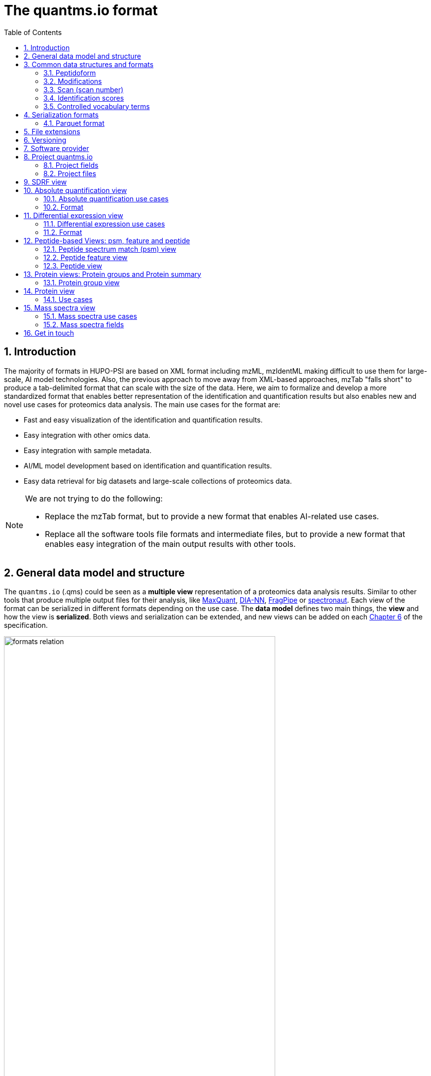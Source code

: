 = The quantms.io format
:sectnums:
:toc: left
:doctype: book
//only works on some backends, not HTML
:showcomments:
//use style like Section 1 when referencing within the document.
:xrefstyle: short
:figure-caption: Figure
:pdf-page-size: A4

//GitHub specific settings
ifdef::env-github[]
:tip-caption: :bulb:
:note-caption: :information_source:
:important-caption: :heavy_exclamation_mark:
:caution-caption: :fire:
:warning-caption: :warning:
endif::[]

[[introduction]]
== Introduction

The majority of formats in HUPO-PSI are based on XML format including mzML, mzIdentML making difficult to use them for large-scale, AI model technologies. Also, the previous approach to move away from XML-based approaches, mzTab "falls short" to produce a tab-delimited format that can scale with the size of the data. Here, we aim to formalize and develop a more standardized format that enables better representation of the identification and quantification results but also enables new and novel use cases for proteomics data analysis. The main use cases for the format are:

- Fast and easy visualization of the identification and quantification results.
- Easy integration with other omics data.
- Easy integration with sample metadata.
- AI/ML model development based on identification and quantification results.
- Easy data retrieval for big datasets and large-scale collections of proteomics data.

[NOTE]
====
We are not trying to do the following:

- Replace the mzTab format, but to provide a new format that enables AI-related use cases.
- Replace all the software tools file formats and intermediate files, but to provide a new format that enables easy integration of the main output results with other tools.
====

[[general-data-model]]
== General data model and structure

The `quantms.io` (.qms) could be seen as a **multiple view** representation of a proteomics data analysis results. Similar to other tools that produce multiple output files for their analysis, like https://www.maxquant.org/[MaxQuant], https://github.com/vdemichev/DiaNN[DIA-NN], https://fragpipe.nesvilab.org/[FragPipe] or https://biognosys.com/software/spectronaut/[spectronaut]. Each view of the format can be serialized in different formats depending on the use case. The **data model** defines two main things, the **view** and how the view is **serialized**. Both views and serialization can be extended, and new views can be added on each <<version>> of the specification.

image::images/formats-relation.svg[width=80%]

- The **data model view** defines the structure, the fields and properties that will be included in a view for each peptide, psms, feature or protein.
- The **data serialization** defines the format in which the view will be serialized and what features of serialization will be supported, for example, compression, indexing, or slicing.

[.center, cols="1,1,1,1", width=75%]
|===
| *view*       | *file class*      | *serialization format* | *definition*
| mz           | mz_file           | _parquet_              | <<mz>>
| psm          | psm_file          | _parquet_              | <<psm>>
| feature      | feature_file      | _parquet_              | <<feature>>
| pg           | pg_file           | _parquet_              | <<pg>>
| peptide      | peptide_file      | _parquet_              | <<peptide>>
| protein      | protein_file      | _parquet_              | <<protein>>
| absolute     | absolute_file     | _tsv_                  | <<absolute>>
| differential | differential_file | _tsv_                  | <<differential>>
| sdrf         | sdrf_file         | _tsv_                  | <<sdrf>>
| project      | -                 | _json_                 | <<project>>
|===

NOTE: Some of these data models fit better for some analytical methods than others, for example, the **psm view** <<psm>> is more suitable for data-dependent acquisition (DDA) methods, and may not be present in data-independent acquisition (DIA) methods; while the **feature view** <<feature>> could be generated in both DDA and DIA methods. Different expression view <<differential>> are only present in those experiments while absolute-expression (based on IBAQ values) is only available on datasets where comparisons are not performed between conditions.

[[file-structure]]

The `.qms` contains all the files of a quantms.io experiment. It will contain metadata files and different views of the experiments; <<general-data-model>>.

[[common-data-structures]]
== Common data structures and formats

We have some concepts that are common for some outputs and would be good to define and explain them here:

[[peptidoform]]
=== Peptidoform

A peptidoform is a peptide sequence with modifications. For example, the peptide sequence `PEPTIDM` with a modification of `Oxidation` would be `PEPTIDM[Oxidation]`. The peptidoform show be written using the https://github.com/HUPO-PSI/ProForma[Proforma specification]. This concept is used in the following outputs:

  - <<psm>>
  - <<feature>>
  - <<peptide>>

[[modifications]]
=== Modifications

A modification is a chemical change in the peptide sequence. Modifications can be annotated in multiple ways in `quantms.io` format:

- As part of the Proforma notation inside the peptide or as a separate by `[Oxidation]` with  modification name or accession: For example, `Oxidation` or `UNIMOD:35`. It Is RECOMMENDED to report modifications using UNIMOD. If a modification is not defined in UNIMOD, a CHEMMOD definition must be used like `CHEMMOD:-18.0913`, where the number is the mass shift in Daltons.
- As a list of modification names for each peptidoform for easy integration and filtering of the given peptide evidence. For example, `Oxidation;Phosphorylation`.
- Full modification annotation with the given position, modification name, and quality score. In this case, modifications will be encoded as:
  ** Accession or name: The modification accession or name. For example, `CHEMMOD:-18.0913`, `UNIMOD:35` or `Oxidation`.
  ** Position: The position of the modification in the peptide sequence. Terminal modifications in proteins and peptides MUST be reported with the position set to 0 (N-terminal) or the amino acid length +1 (C-terminal) respectively. For example, `1` or `1,2,3`.
  ** Localization Probability: The probability of the modification being in the reported position.

Those three properties can be combined, for example, in a string like one string as:

`{position}({Probabilistic Score:0.9})|{position2}|..-{modification accession or name}`

`1(Probabilistic Score:0.8)|2(Probabilistic Score:0.9)|3-UNIMOD:35`

When represented in parquet files <<psm>>, <<feature>>, modification details will be a list of struct:

```json
  [{
      "name": "UNIMOD:35",
      "fields": [
        {
          "position": 2,
          "localization_probability": 0.94
        },
        {
          "position": 12,
          "localization_probability": 0.06
        }
      ]
    },
    {
      "name": "UNIMOD:0",
      "fields": [
        {
          "position": 0,
          "localization_probability": 0.92
        },
        {
          "position": 16,
          "localization_probability": 0.08
        }
      ]
    }
    ]
```

[[scan]]
=== Scan (scan number)
Scan number (`scan`) aims to point to the MS/MS in a Raw, mzML, or peak list file (e.g., MGF). https://github.com/HUPO-PSI/mzIdentML[mzIdentML], https://github.com/HUPO-PSI/mzTab[mzTab], https://github.com/HUPO-PSI/usi[USI], and another HUPO-PSI standardization have different ways to use and define scan `number`. Here we will use the latest definition from USI. A single `scan` point to an MS/MS in the spectra file. The `scan` is a unique identifier, and it could be a number or a string depending on the instrument.

- AB Sciex:  `sample=1 period=1 cycle=2740 experiment=10` ->  `1,1,2740,10`. In this scenario, where reference to the original scan event is desired but a single scan number is not sufficient, then we use `nativeId` mechanism.

- Waters nativeId: `function=10 process=1 scan=345` -> `10,1,345`

- Bruker nativeId: `frame=120 scan=475` -> `120,475`

- Thermo scan : `controllerType=0 controllerNumber=1 scan=43920` -> `43920`

Note: since the controllerType and controllerNumber are always 0 and 1 for mass spectra. In rare cases, if either controllerType is not 0 or controllerNumber is not 1 (e.g., a PDA spectrum is being referenced), then the nativeId form MUST be used: `controllerType=5 controllerNumber=1 scan=7` -> `5,1,7`

The `scan` is use in the following section: <<psm>>, <<feature>>, <<mz>>.

[NOTE]
=====
Normally the scan value is only captured in the column, while the format of the scan: `nativeId`, `scan` or `index` should be captured in the metadata of the file. However, in some types of analyses we may have more than one type of scan in the same file, (e.g., when merging multiple experiments.), in this case, each scan MUST be prefixed by the type of scan. For example, `nativeId:1,1,2740,10`, `scan:43920`.
=====

[[identification-scores]]
=== Identification scores

Every workflow within quantms uses different identification/quantification scores to determinate the quality of the identification or the quantification. `additional_scores` in quantms try to capture multiple scores from different workflows such as the `Comet:xcorr` or `DIA-NN:Q.Value`. Additional scores are stored as a key/value pair where the key is the name of the score (is RECOMMENDED to use HUPO-PSI MS ontology) and the value is the score value. This concept is used in the following outputs:

- `[Comet:xcorr:67.8", DIA-NN:Q.Value:0.01]`

This concept is used in the following outputs:

- <<psm>>
- <<feature>>
- <<peptide>>

[[cv-terms]]
=== Controlled vocabulary terms

The following views <<psm>>, <<feature>>, <<mz>> use controlled vocabularies to describe the data. The controlled vocabulary terms are used to standardize the data and make it easier to integrate with other datasets. The controlled vocabulary terms are stored as a key/value pair where the key is the name of the controlled vocabulary term and the value is the term value. This concept is used in the following outputs:

- `["ms level": "2", "deconvoluted data": null]`

The name/key of the controlled vocabulary MUST be provided; the value is optional.

[[serialization]]
== Serialization formats

The `quantms.io` format has different serialization formats for each view. The serialization format defines how the view will be serialized and what features of serialization will be supported, for example, compression, indexing, or slicing. The following serialization formats are supported:

- **tsv**: Tab-separated values format.
- **parquet**: Apache Parquet format.
- **json**: JavaScript Object Notation format.

[[parquet-format]]
=== Parquet format

https://github.com/apache/parquet-format[Parquet] is a columnar storage format that supports nested data. Apache Parquet is an open-source format designed for efficient data storage and retrieval. It offers high-performance compression and encoding schemes, making it well-suited for handling large volumes of complex data. Parquet is widely supported across various programming languages and analytics tools.

Apache Parquet includes two types of metadata: file metadata and column metadata. File metadata contains pointers to the starting locations of all the column metadata, while column metadata holds location information for the individual column chunks. Readers first access the file metadata to find the column chunks they need, then use the column metadata to efficiently skip over irrelevant pages.

A Parquet table can be distributed across multiple compute nodes, and its key advantage is that applications can quickly jump to the relevant fields in a record using metadata. For large-scale analyses, Parquet has helped users reduce storage requirements by at least one-third on large datasets. Additionally, it significantly improves scan and deserialization times (important for web-based use cases), thus reducing overall costs.

[[parquet-features]]
==== Parquet features

- **Columnar Storage**: Parquet's columnar design improves compression and query performance by storing data by columns rather than rows, which reduces I/O for analytical queries that typically access only a few columns.
- **Efficient Compression**: The format achieves better compression ratios with algorithms like Snappy, Gzip, and LZO, and uses techniques like RLE, and dictionary encoding for further optimization.
- **Schema Evolution**: Parquet supports adding, deleting, or modifying columns without affecting existing data, making it adaptable to schema changes.
- **Complex Data Types**: Supports nested structures and data types like arrays, maps, and structs, allowing efficient storage of complex data.

[[parquet-slicing]]
==== Parquet slicing

`quantms.io` supports slicing parquet files using any field when generating them.Upon storage, the files are organized into distinct folders according to the chosen slicing fields.
----
PXD004683/
│
├── sample_accession_1/
│   ├── file1.parquet
│   └── file2.parquet
│
├── sample_accession_2/
│   ├── file3.parquet
│   └── file4.parquet
│
└── sample_accession_3/
    ├── file5.parquet
    └── file6.parquet
...
----

When registering parquet files to project.json <<project>>, it will be in such a format.
----
  "quantms_files": [
    {
      "feature_file": [
        {
          "path_name": "PXD004683",
          "is_folder": true,
          "partition_fields": ["sample_accession"]
        }
      ]
    },
  ]
----

[[extensions]]
== File extensions

File extensions are used to identify the file type. In `quantms.io` the extensions are constructed as follows: `*.{view}.{format}` where the view is one of the well-defined views in the specification and the format is one of the serialization formats. For example:

- An absolute expression file: `PXD000000-943a8f02-0527-4528-b1a3-b96de99ebe75.absolute.tsv`
- A differential expression file: `PXD000000-943a8f02-0527-4528-b1a3-b96de99ebe75.differential.tsv`
- A feature file: `PXD000000-943a8f02-0527-4528-b1a3-b96de99ebe75.feature.parquet`
- A psm file: `PXD000000-943a8f02-0527-4528-b1a3-b96de99ebe75.psm.parquet`

NOTE: In `quantms.io` we use the UUID to identify the project and the files `{PREFIX}-{UUID}.{view}.{format}`, it is optional, but for most of the code examples we will use it. *uuids*: A Universally Unique Identifier (UUID) URN Namespace, as defined in RFC 4122, provides a standardized method for generating globally unique identifiers across various systems and applications. The UUID URN Namespace ensures that each generated UUID is highly unlikely to collide with any other UUID, even when produced by different entities and systems.

[[version]]
== Versioning

The structure of the version is as follows `{major release}.{minor update}`: The current `quantms.io` specification version is: **1.0**

- All views (<<psm>>, <<feature>>, <<pg>>) and serialization formats will have a version number in the way: `quantmsio_version: {}`. This will help to identify the version of the specification used to generate the file.
- Major release changes will be backward incompatible, while minor updates will be backward compatible.

[[software]]
== Software provider

The data within quantms.io is mainly generated from https://github.com/bigbio/quantms[quantms workflow]. However, the format is open and can be used by any software provider that wants to generate the data in this format. The software provider and the version of the software used to generate the data will be stored in the project view <<project>> as:

[source,json]
----
"software_provider": {
    "name": "quantms",
    "version": "1.3.0"
  }
----

[[project]]
== Project quantms.io

The project view is the file that stores the metadata of the entire `quantms.io` project. The project view is a JSON file that contains the following fields:

=== Project fields

|===
| **Field**                       | **Description**                             | **Type**
| ``project_accession``          | Project accession identifier                | string
| ``project_title``               | Title of the project                        | string
| ``project_description``         | Description of the project                  | string
| ``project_sample_description``  | Description of the project sample           | string
| ``project_data_description``    | Description of the project data             | string
| ``project_pubmed_id``           | PubMed ID associated with the project       | int32
| ``organisms``                   | List of Organisms involved in the project   | list[string], null
| ``organism_parts``              | Parts of Organisms studied                  | list[string], null
| ``diseases``                    | Diseases associated with the study          | list[string], null
| ``cell_lines``                  | Cell lines used in the study                | list[string], null
| ``instruments``                 | Instruments used for data acquisition       | list[string]
| ``enzymes``                     | Enzymes used in the study                   | list[string]
| ``experiment_type``             | Types of experiments conducted              | list[string]
| ``acquisition_properties``      | Properties of the data acquisition methods  | list[key/value]
| ``quantms_files``               | Files related to quantMS analysis           | list[key/value]
| ``quantmsio_version``           | Version of the `quantms.io`                 | string
| ``software_provider``           | The <<software>> used to generate the data  | key/value
| ``comments``                    | Additional comments or notes                | list[string]
|===

- key/value pair object: The key/value pairs are used to store the acquisition properties, and the  quantms files.

Example of ``acquisition_properties``:

[source,json]
----
   "acquisition_properties": [
        {"precursor tolerance": "0.05 Da"},
        {"dissociation method": "HCD"}
   ]
----

=== Project files

The files within a project are in the current version <<version>> optional. Files within a project should be listed in the quantms_files, for every file the following information is necessary:

- path_name: The name of the file or folder.
- is_folder: A boolean value that indicates if the file is a folder or not.
- partition_fields: The fields that are used to partition the data in the file. This is used to optimize the data retrieval and filtering of the data. This field is optional.

NOTE: Parquet files can be storage as folders when the data is partitioned by some fields. For example, a parquet file that is partitioned by the `sample_accession` field will be stored as a folder with the name of the field and the value of the field.

Example of ``quantms_files``:

[source,json]
----
   {
  "quantms_files": [
    {
      "psm_file": [
        {
          "path_name": "PXD004683-550e8400-e29b-41d4.1.psm.parquet",
          "is_folder": false
        },
        {
          "path_name": "PXD004683-550e8400-e29b-41d4.2.psm.parquet",
          "is_folder": false
        }
      ]
    },
    {
      "feature_file": [
        {
          "path_name": "PXD004683",
          "is_folder": true,
          "partition_fields": ["sample_accession"]
        }
      ]
    },
    {
      "differential_file": [
        {
          "path_name": "PXD004683-a716.differential.tsv",
          "is_folder": false
        }
      ]
    },
    {
      "absolute_file": [
        {
          "path_name": "PXD004683-e29b-41f4-a716.absolute.tsv",
          "is_folder": false
        }
      ]
    },
    {
      "sdrf_file": [
        {
          "path_name": "PXD004683-e29b-41f4-a716.sdrf.tsv",
          "is_folder": false
        }
      ]
    }
  ]
}
----

Example:

[source,json]
----
   {
    "project_accession": "PXD014414",
    "project_title": "",
    "project_sample_description": "",
    "project_data_description": "",
    "project_pubmed_id": 32265444,
    "organisms": [
        "Homo sapiens"
    ],
    "organism_parts": [
        "mammary gland",
        "adjacent normal tissue"
    ],
    "diseases": [
        "metaplastic breast carcinomas",
        "Triple-negative breast cancer",
        "Normal",
        "not applicable"
    ],
    "cell_lines": [
        "not applicable"
    ],
    "instruments": [
        "Orbitrap Fusion"
    ],
    "enzymes": [
        "Trypsin"
    ],
    "experiment_type": [
        "Triple-negative breast cancer",
        "Wisp3",
        "Tandem mass tag (tmt) labeling",
        "Ccn6",
        "Metaplastic breast carcinoma",
        "Precision therapy",
        "Lc-ms/ms shotgun proteomics"
    ],
    "acquisition_properties": [
        {"proteomics data acquisition method": "TMT"},
        {"proteomics data acquisition method": "Data-dependent acquisition"},
        {"dissociation method": "HCD"},
        {"precursor mass tolerance": "20 ppm"},
        {"fragment mass tolerance": "0.6 Da"}
    ],
    "quantms_files": [
      {
        "feature_file": [
          {
            "path_name": "PXD014414.feature.parquet",
            "is_folder": false
          }
        ]
      },
      {
        "sdrf_file": [
          {
            "path_name": "PXD014414.sdrf.tsv",
            "is_folder": false
          }
        ]
      },
      {
        "psm_file": [
          {
            "path_name": "PXD014414-f4fb88f6.psm.parquet",
            "is_folder": false
          }
        ]
      },
      {
        "differential_file": [
          {
            "path_name": "PXD014414-3026e5d5.differential.tsv",
            "is_folder": false
          }
        ]
      }
    ],
    "software_provider": {
       "name": "quantms",
       "version": "1.3.0"
    },
    "quantmsio_version": "1.0",
    "comments": []
   }
----

[[sdrf]]
== SDRF view

The Proteomics Sample and Data Relationship Format (https://github.com/bigbio/proteomics-sample-metadata[SDRF]) is a tab-delimited file format that describes the relationship between samples, data files, and the experimental factors. The SDRF is a key file in the proteomics data analysis workflow as it describes the relationship between the samples and the data files. The specification of the SDRF can be found in the https://github.com/bigbio/proteomics-sample-metadata[SDRF GitHub repository].

[[absolute]]
== Absolute quantification view

Absolute quantification is the process of determining the absolute/baseline amount of a target protein in a sample. In proteomics, the main computational method to determine the absolute quantification is the intensity-based https://www.nature.com/articles/nature11848[absolute quantification (iBAQ) method].

=== Absolute quantification use cases

- Fast and easy visualization absolute expression (AE) results using iBAQ values.
- Store the AE results of each protein on each sample.
- It could be used as a proxy to understand the expression profile of a protein in different conditions, tissues and organisms.

=== Format

The absolute expression format is a tab-delimited file format that contains the following fields:

-  ``protein`` -> Protein accession or semicolon-separated list of accessions for indistinguishable groups
-  ``sample_accession`` -> Sample accession in the SDRF.
-  ``condition`` -> Condition name
-  ``ibaq`` -> iBAQ value
-  ``ibaq_normalized`` -> Relative iBAQ value, Ibaq value normalized by the sum of the iBAQ values in the sample.

Example:

|===
| *protein*    | *sample_accession* | *condition* | *ibaq*  | *ibaq_normalized*
| LV861_HUMAN  | Sample-1           | heart        | 1234.1  | 12.34
|===

==== AE header

We based the AE format (<<absolute>>) and DE (<<differential>>) based on MSstats and other genomics formats such as VCF. By default, the MSstats format does not have any header of metadata. We suggest adding a header to the output for better understanding of the file. By default, MSstats allows comments in the file if the line starts with ``#``. The quantms output will start with some key value pairs that describe the project, the workflow and also the columns in the file. For

Example:

``#project_accession=PXD000000``

In addition, for each ``Default`` column of the matrix the following information should be added:

   #INFO=<ID=protein, Number=inf, Type=String, Description="Protein Accession">
   #INFO=<ID=sample_accession, Number=1, Type=String, Description="Sample Accession in the SDRF">
   #INFO=<ID=condition, Number=1, Type=String, Description="Value of the factor value">
   #INFO=<ID=ibaq, Number=1, Type=Float, Description="Intensity based absolute quantification">
   #INFO=<ID=ibaq_normalized, Number=1, Type=Float, Description="normalized iBAQ">

- The ``ID`` is the column name in the matrix, the ``Number`` is the number of values in the column (separated by ``;``), the ``Type`` is the type of the values in the column and the ``Description`` is a description of the column. The number of values in the column can go from 1 to ``inf`` (infinity).
-  Protein groups are written as a list of protein accessions separated by ``;`` (e.g.``P12345;P12346``)

We _RECOMMEND_ including the following properties in the header:

-  `project_accession`: The project accession in PRIDE Archive
-  `project_title`: The project title in PRIDE Archive
-  `project_description`: The project description in PRIDE Archive
-  `quantmsio_version`: The version of the quantmsio used to generate the file
-  `factor_value`: The factor values used in the analysis (e.g.``tissue``)

Please check also the differential expression example for more information: <<differential>>

[[differential]]
== Differential expression view

The differential expression view is a tab-delimited file format that contains the differential expression results between two contrasts, with the corresponding fold changes and p-values. The differential expression view is a key file in the proteomics data analysis workflow as it describes the differential expression between two conditions.

=== Differential expression use cases

-  Store the differential express proteins between two contrasts, with the corresponding fold changes and p-values.
-  Enable easy visualization using tools like `Volcano Plot <https://en.wikipedia.org/wiki/Volcano_plot_(statistics)>`__.
-  Enable easy integration with other omics data resources.
-  Store metadata information about the project, the workflow and the columns in the file.

=== Format

The differential expression format by quantms.io is based on the https://msstats.org/wp-content/uploads/2017/01/MSstats_v3.7.3_manual.pdf[MSstats] output:

- ``protein`` -> Protein Accession
- ``label`` -> Label for the contrast on which the fold changes and p-values are based on
- ``log2fc`` -> Log2 Fold Change
- ``se`` -> Standard error of the log2 fold change
- ``df`` -> Degree of freedom of the t-student test
- ``pvalue`` -> Raw p-values
- ``adj_pvalue`` -> P-values adjusted among all the proteins in the specific comparison using the approach by Benjamini and Hochberg
- ``issue`` -> Issue column shows if there is any issue for inference in corresponding protein and comparison, for example, OneConditionMissing or CompleteMissing.

Example:

|===
| *protein*   | *label*                          | *log2fc* | *se* | *df* | *pvalue* | *adj_pvalue* | *issue*
| ADA2_HUMAN  | normal - squamous cell carcinoma | 0.3057    | 0.26 | 37   | 0.02     | 0.43         |
|===

==== DE header

By default, the MSstats format does not have any header of metadata. We suggest adding a header to the output for better understanding of the file. By default, MSstats allows comments in the file if the line starts with ``#``. The quantms output will start with some key value pairs that describe the project, the workflow and also the columns in the file. For example:

``#project_accession=PXD000000``

In addition, for each ``Default`` column of the matrix the following information should be added:

   #INFO=<ID=protein, Number=inf, Type=String, Description="Protein Accession">
   #INFO=<ID=label, Number=1, Type=String, Description="Label for the Conditions combination">
   #INFO=<ID=log2fc, Number=1, Type=Double, Description="Log2 Fold Change">
   #INFO=<ID=se, Number=1, Type=Double, Description="Standard error of the log2 fold change">
   #INFO=<ID=df, Number=1, Type=Integer, Description="Degree of freedom of the Student test">
   #INFO=<ID=pvalue, Number=1, Type=Double, Description="Raw p-values">
   #INFO=<ID=adj_pvalue, Number=1, Type=Double, Description="P-values adjusted among all the proteins in the specific comparison using the approach by Benjamini and Hochberg">
   #INFO=<ID=issue, Number=1, Type=String, Description="Issue column shows if there is any issue for inference in corresponding protein and comparison">

-  The ``ID`` is the column name in the matrix, the ``Number`` is the number of values in the column (separated by ``;``), the ``Type`` is the type of the values in the column and the ``Description`` is a description of the column. The number of values in the column can go from 1 to ``inf`` (infinity).
-  Protein groups are written as a list of protein accessions separated by ``;`` (e.g. `P12345;P12346``)

We suggest including the following properties in the header:

- `project_accession`: The project accession in PRIDE Archive
- `project_title`: The project title in PRIDE Archive
- `project_description`: The project description in PRIDE Archive
- `quantmsio_version`: The version of the quantmsio used to generate the file.
- `factor_value`: The factor values used in the analysis (e.g. ``phenotype``)
- `adj_pvalue`: The FDR threshold used to filter the protein lists (e.g. ``adj_pvalue < 0.05``)

[[peptide-views]]
== Peptide-based Views: psm, feature and peptide

Multiple peptide-level views are available for the `quantms.io` format. The views are the following:

- <<psm>>: Peptide Spectrum Match (psm) View—The psm view aims to cover detail on Peptide spectrum matches (psm) level for AI/ML training and other use-cases, mainly for DDA analytical methods.

- <<feature>>: Peptide Feature View—The peptide feature views (peptide features) aims to cover detail on quantified peptide information level, including peptide intensity in relation to the sample metadata.

- <<peptide>>: Peptide View—The peptide view is a summary of quantified peptides by samples, the aim of this representation is to provide a simple summary of the number of peptides and their given quantity for each protein on each sample. This view is useful for quick visualization and data retrieval.

[[psm]]
=== Peptide spectrum match (psm) view

Peptide spectrum matches (psms) are the results of the **identification** of peptides in mass spectrometry data. PSMs are mainly the results of peptide identification by database search engines on data-dependent acquisition (DDA) experiments.

==== Psm use cases

- The psm table aims to cover detail on psm level for AI/ML use-cases.
- Most of the content is similar to mzTab, a psm would a peptide identification in a msrun file.
- We included in the psm view the spectrum information as optional for those use cases that want to have fast access to peptide information + spectrum data, for example, clustering or intensity prediction
- Fast and easy visualization of PSM information.

[[psm-fields]]
==== Psm fields

The following table presents all the fields and attributes for each PSM entry in the psm_file. Some fields are shared between the <<psm>>, <<feature>> and <<peptide>> views.

We added to the following table the corresponding fields in different tools and mzTab for each field. For each tool, we use the following output tables:

- DIA-NN   - report_matrix.parquet
- MQ       - msms.txt
- FragPipe - psm.tsv
- mzTab - PSM section

[cols="1,2,1,1,1,1,1", options="header"]
|===
| **Field**
| **Description**
| **Type**
| **DIA-NN**
| **FragPipe**
| **MaxQuant**
| **mzTab**

7+^| These fields are shared with features (<<feature>>) and peptides (<<peptide>>)
| `sequence`
| The peptide's sequence (with no modifications)
| string
| Stripped.Sequence
| Peptide
| Sequence
| sequence

| `peptidoform`
| Peptide sequence with modifications, see more <<peptidoform>>
| string
| Modified.Sequence
| Modified Peptide
| Modified sequence
| opt_global_cv_MS:1000889_peptidoform_sequence

| `modifications`
| List of modifications as a string array, easy for search and filter
| array[string], null
| -
| -
| Modifications
| modifications

| `modification_details`
| Modifications details: modification name, positions and localization probabilities: read <<modifications>>
| array[struct], null
| -
| [modified residue]:[modification mass]
| Score for localization in Site Tables
| x

| `precursor_charge`
| Precursor charge
| int32
| -
| -
| -
| charge

| `posterior_error_probability`
| Posterior error probability (PEP) for the given peptide or psm match.
| float32, null
| PEP
| x
| PEP
| opt_global_Posterior_Error_Probability_score

| `global_qvalue`
| Global q-value for the peptide or psm at the level of the experiment, <<psm-global-qvalue>>
| float32, null
| Global.Q.Value
| x
| -
| opt_global_q-value

7+^| Peptide fields shared with feature (<<feature>>)
| `is_decoy`
| Decoy indicator, 1 if the peptide is a decoy, 0 target
| int32
| -
| -
| Reverse
| opt_global_cv_MS:1002217_decoy_peptide

| `calculated_mz`
| Theoretical peptide mass-to-charge ratio based on an identified sequence and modifications
| float32
| Calculate.Precursor.Mz
| Calculated M/Z
| m/z
| calc_mass_to_charge

| `additional_scores`
| List of structures, each structure contains two fields: name and value.
| array[struct{name: string, value: float32}]
| DIA-NN Scores
| FragPipe Scores
| MaxQuant Scores
| search_engine_score

| `consensus_support`
| Consensus support for the given peptide spectrum match, when multiple search engines are used
| float32, null
| -
| -
| -
| -

| `rank`
| Rank of the peptide spectrum match in the search engine output | integer, null
| int32, null
| -
| -
| -

| `cv_params`
| Optional list of CV parameters for additional metadata <<psm-cv-params>>
| array[struct{name:string, value:string}], null
| -
| -
| -
| -

7+^| Protein fields shared by <<feature>> <<psm>>
| `unique`
| Unique peptide indicator, if the peptide maps to a single protein, the value is 1, otherwise 0
| int32, null
| -
| Is Unique
| Unique
| unique

| `pg_global_qvalue`
| Global q-value of the protein group at the experiment level
| float32, null
| Global.PG.Q.Value
| x
| x
| best_search_engine_score

| `mp_accessions`
| Protein accessions of all the proteins that the peptide maps to
| array[string], null
| Protein.Ids
| x
| Proteins
| accession

7+^| Spectra fields shared by <<feature>> <<psm>>
| `precursor_charge`
| Precursor charge
| int32
| Precursor.Charge
| x
| Charge
| charge

| `observed_mz`
| Experimental peptide mass-to-charge ratio of identified peptide (in Da)
| float32
| x
| Observed M/Z
| x
| exp_mass_to_charge

| `rt`
| MS2 scan’s precursor retention time (in seconds)
| float32, null
| RT
| x
| Retention time
| retention_time

| `predicted_rt`
| Predicted retention time of the peptide (in seconds)
| float32, null
| Predicted.RT
| x
| x
| -

| `reference_file_name`
| Spectrum file name with no path information and not including the file extension
| string
| Run
| Spectrum File
| x
| spectra_ref

| `scan`
| Scan index (number of nativeId) of the spectrum identified: read <<scan>>
| string
| <<scan-diann>>
| Spectrum
| MS/MS scan number
| spectra_ref

7+^|These fields are optional and part of the MS/MS information <<mz>>
| `ion_mobility`
| Ion mobility value for the precursor ion
| float, null
| x
| x
| x
| x

| `number_peaks`
| Number of peaks in the spectrum used for the peptide spectrum match
| int32, null
| -
| -
| -
| -

| `mz_array`
| Array of m/z values for the spectrum used for the peptide spectrum match
| array[float], null
| -
| -
| -
| -

| `intesity_array`
| Array of intensity values for the spectrum used for the peptide spectrum match
| array[float], null
| -
| -
| -
| -
|===

[NOTE]
====
 - Psm view is NOT RECOMMENDED to be generated for **DIA** methods because it will be duplicated information with the feature view. The psm view is more suitable for **DDA** methods where the psm is the main output of the identification process.

 - Protein inference SHOULD NOT be included in the psm view, as it is not the main purpose of the psm view. However, for some use cases like peptide filtering, search, etc., maybe interesting to have access to all the psms for a given protein accession, you can include that in the `mp_accessions`: mapped protein accessions. Another two protein-related fields can help the users to understand the resulted psm table, `unique` (if the peptide only maps to one protein), `pg_global_qvalue`: The Global qvalue at the protein group use to filter the psm. For protein inference please look into the feature view (<<feature>>) and protein group (<<pg>>).

 - The `mz_array` and `intensity_array` are arrays of the same length, where the `mz_array` contains the m/z values and the `intensity_array` contains the intensity values; and the size of the arrays is the same as the number of peaks in the spectrum. These three columns could help use cases like AI/ML that need the spectrum information for a given psm. We RECOMMEND using for spectra data the mz view (<<mz>>), where the spectra are stored in a more efficient way.
====

[[psm-cv-params]]
==== Psm CV parameters

Cv params are a key-value pairs list that allows to store additional information for a given psm. For example, it could be used to store the following, mzIdentML information:

- 'prot:FDR threshold': 0.01
- number of unmatched peaks: 3

The cv_params are stored as a list of key-value pairs, where the key is the name of the parameter, and the value is the value of the parameter. This is similar to the CVParams in the mzIdentML format. Please, be aware that search engine scores should be stored for psms in the column `additional_scores`.

[[peptidoform]]

[[psm-file-metadata]]
==== Psm file metadata

For parquet psm files, the metadata of the file including quantms.io version and other metadata should be stored in the file. The metadata should be stored in the file as a key/value pair. The metadata should include the following fields:

- `quantmsio_version`: The version of the quantms.io format used to generate the file.
- `software_provider`: The software provider and the version of the software used to generate the data.
- `project_accession`: The project accession in PRIDE Archive if available.
- `project_title`: The project title in PRIDE Archive if available.
- `project_description`: The project description in PRIDE Archive if available.
- `scan_format`: The format of the scan, with possible values: `scan`, `index`, `nativeId`.
- `creator`: Name of the tool or person who created the file.
- `file_type` Type of the file (psm_file)
- `creation_date`: Date when the file was created
- `uuid`: Unique identifier for the file.

Example parquet in Python:

[source,python]
----
import pyarrow as pa
import pyarrow.parquet as pq

# Define a sample schema for the Parquet file
schema = pa.schema([
    ....
])

# Create sample data to write to the Parquet file
data = {
    ....
}

# Convert the data to a PyArrow Table
table = pa.table(data, schema=schema)

# Define the custom metadata as key-value pairs
file_metadata = {
    'quantmsio_version': '1.0',
    'software_provider': 'QuantMS 1.3.0',
    'project_accession': 'PXD012345',
    'project_title': 'Proteomics of Disease X',
    'project_description': 'Project description',
    'scan_format': 'scan',
    'creator': 'John Doe',
    'file_type': 'psm_file',
    'creation_date': '2021-01-01',
    'uuid': '943a8f02-0527-4528-b1a3-b96de99ebe75'
}

# Write the Parquet file with metadata
pq.write_table(table, 'psm_data.parquet', metadata=file_metadata)
----

[[NOTE]]
====
Parquet files don't have a specific limit for metadata size, but practical constraints exist based on your system's memory, processing capabilities, and file management practices. The Parquet metadata, which is stored in the file's footer, includes information like schema, column statistics, and data offsets. The metadata is loaded into memory when the file is read, so large metadata can impact performance. For large metadata, consider storing the metadata in a separate file or database and linking to it from the Parquet file.
====

[[psm-global-qvalue]]
==== Psm global q-value
The global q-value represents the q-value at the level of the experiment. In OpenMS this is the PSM q-value that is by default global at the level of the experiment and the run. In DIA-NN, it represents `Global.Q.Value`. At the run level, the `Q.Value` will be collected by `additional_scores`.

==== Format

The psm view can be found in link:psm.avsc[psm.avsc].

[[feature]]
=== Peptide feature view

The peptide feature view (peptide features) aims to cover detail on quantified peptide information level at the **msrun level**, including peptide intensity in relation to the msrun and sample metadata. The ``feature parquet file`` is a parquet file that contains the details of the peptides quantified in the experiment and sample.

The feature file is similar to the https://https://github.com/HUPO-PSI/mzTab/tree/master/specification_document-releases/1_0-Proteomics-Release[mztab] peptide table, the peptide evidence in https://cox-labs.github.io/coxdocs/output_tables.html[MaxQuant], the https://github.com/vdemichev/DiaNN/blob/master/README.md#output[diann matrix table].

==== Feature use cases

- Store peptide intensities in relation to the sample metadata to perform down-stream analysis and integration.
- Enable peptide level statistics and algorithms to move from peptide level to protein level.
- Different to the psm section <<psm>> contains all the protein inference information depending on if protein inference was applied or not.

NOTE: quantms also release the peptide table for MSstats. The goal of the feature table is to provide a more general peptide table and improve the annotations of the peptides with more columns.

==== Feature fields

The following table presents the fields needed to describe each feature in quantms.io. Some of the fields are shared with the psm view (<<psm>>).

[cols="1,2,1,1,1,1,1", options="header"]
|===
| *Field*
| *Description*
| *Type*
| *DIA-NN*
| *FragPipe*
| *MaxQuant*
| *mzTab*

7+^| These fields are shared with features (<<psm>>) and peptides (<<peptide>>)
| `sequence`
| The peptide's sequence (with no modifications)
| string
| Stripped.Sequence
| Peptide
| Sequence
| sequence

| `peptidoform`
| Peptide sequence with modifications, see more <<peptidoform>>
| string
| Modified.Sequence
| Modified Peptide
| Modified sequence
| opt_global_cv_MS:1000889_peptidoform_sequence

| `modifications`
| List of modifications as a string array, easy for search and filter
| array[string], null
| -
| -
| Modifications
| modifications

| `modification_details`
| Modifications details: modification name, positions and localization probabilities: read <<modifications>>
| array[struct], null
| -
| [modified residue]:[modification mass]
| Score for localization in Site Tables
| x

| `precursor_charge`
| Precursor charge
| int32
| -
| -
| -
| charge

| `posterior_error_probability`
| Posterior error probability (PEP) for the given peptide or psm match.
| float32, null
| PEP
| x
| PEP
| opt_global_Posterior_Error_Probability_score

| `global_qvalue`
| Global q-value for the peptide or psm at the level of the experiment
| float32, null
| Global.Q.Value
| x
| -
| opt_global_q-value

7+^| Peptide fields shared with psm (<<psm>>)
| `is_decoy`
| Decoy indicator, 1 if the peptide is a decoy, 0 target
| int32
| -
| -
| Reverse
| opt_global_cv_MS:1002217_decoy_peptide

| `calculated_mz`
| Theoretical peptide mass-to-charge ratio based on an identified sequence and modifications
| float32
| Calculate.Precursor.Mz
| Calculated M/Z
| m/z
| calc_mass_to_charge

| `observed_mz`
| Experimental peptide mass-to-charge ratio of identified peptide (in Da)
| float32
| 
| 
| 
| exp_mass_to_charge

| `additional_scores`
| List of structures, each structure contains two fields: name and value.
| array[struct{name: string, value: float32}]
| DIA-NN Scores
| FragPipe Scores
| MaxQuant Scores
| search_engine_score

7+^| Feature quantification fields and relation with sample properties
| `intensity`
| The intensity-based abundance of the peptide in the sample.
| float, null
| Precursor.Quantity
| Intensity
| Intensity
| peptide_abundance_assay[1-n]

| `sample_accession`
| The sample accession in the SDRF, which column is called `source name`
| string, null
| -
| -
| -
| -

| `conditions`
| The list of factor values in the SDRF, for example, the tissue `factor value[organism part]` <<conditions>>
| array[string], null
| -
| -
| -
| -

| `fraction`
| The index value in the SDRF for the fraction column
| string, null
| -
| -
| -
| -

| `biological_replicate`
| The value of the biological replicate column in the SDRF in relation to the condition
| string, null
| -
| -
| -
| -

| `run`
| The column stores IDs of mass spectrometry runs for LFQ experiments (e.g., 1). For TMT/iTRAQ experiments, it is an identifier of mixture combined with technical replicate and fractions `{mixture}_{technical_replicate}_{fraction}` (e.g., 1_2_3)
| string
| -
| -
| -
| -

| `channel`
| The channel used to label the sample, (e.g., TMT115)
| string, null
| -
| -
| -
| -

| `reference_file_name`
| The reference file name that contains the feature
| string
| Run
| -
| -
| -

| `rt_start`
| Start of the retention time window for feature
| float, null
| RT.Start
| x
| Calibrated retention time start
| -

| `rt_stop`
| End of the retention time window for feature
| float, null
| RT.Stop
| x
| Calibrated retention time finish
| -

| `predicted_rt`
| Predicted retention time of the peptide (in seconds)
| float, null
| Predicted.RT
| x
| x
| -

| `additional_intensities`
| Apart from the raw intensity, multiple intensity values can be provided as key-values pairs, for example, normalized intensity.
| array[struct[name:string, value:float32]]
|
|
|
|

7+^| Protein and protein groups information related to <<pg>>, <<peptide>>
| `pg_accessions`
| Protein group accession. Could be one single protein or multiple protein accessions, depending on the tool.
| array[string], null
| Protein.Group
| x
| Proteins
| accession

| `unique`
| Unique peptide indicator, if the peptide maps to a single protein, the value is 1, otherwise 0
| int32, null
| -
| Is Unique
| Unique
| unique

| `pg_global_qvalue`
| Global q-value of the protein group at the experiment level
| float, null
| Global.PG.Q.Value
| x
| x
| best_search_engine_score

| `gg_accessions`
| Gene group accessions.
| array[string], null
| x
| x
| x
| -

| `gg_names`
| Gene names, as a string array
| array[string], null
| -
| x
| -
| -

| `mp_accessions`
| Protein accessions of all the proteins that the peptide maps to
| array[string], null
| Protein.Ids
| x
| Proteins
| accession

7+^| Spectra information
| `scan_reference_file_name`
| The reference file containing the best psm that identified the feature. **Note**: This file can be different from the file that contains the feature (`ReferenceFile`).
| string, null
| -
| -
| -
| -

| `scan`
| The scan number of the spectrum. The scan number or index of the spectrum in the file.
| string, null
| <<diann-scan>>
| -
| -
| -

| `cv_params`
| Optional list of CV parameters for additional metadata <<psm-cv-params>>
| array[struct{name:string, value:string}], null
| -
| -
| -
| -
|===

[NOTE]
=====
- The spectra information aims to provide for a given feature the scan used to identify it. In DDA protocols LFQ-DDA and DDAplex, we recommended os use the best psm for a given feature.
- Protein groups `gg_accessions` should contain all the proteins that discreve the protein group — for example, in MQ and FragPipe the anchor protein is the one selected to represent the group; while DIA-NN put all the proteins within a group. Similar to the psm section <<psm>> the entire list of proteins for a given group could be written in the `mp_accessions` field.
- conditions: Conditions for every feature, are the values of the `factor values`.
//TODO: We have to decide if we want to have one condition as anchor that can be used to understand better the experiment.
=====

[[diann-scan]]
==== DIANN scan

The `DIA-NN` scan is a string that contains the scan number of the MS2 used to identify the peptide. We use the `rt` field and the mzML information to get that number.

==== Format

The feature view can be found in link:feature.avsc[feature.avsc].

[[peptide]]
=== Peptide view

The peptide view aims to cover detail on peptides quantified in the experiment and sample. A peptide could be a modified peptide (sequence with modifications) or non-modified peptide (sequence with no modifications) depending on the use case and the granularity of the data. The peptide view is a tab-delimited file format that claims to represent the peptides quantified in the experiment.

==== Peptide use cases

- It serves as a report file with all peptides quantified in the experiment for each protein.
- It can be used to generate peptide reports for integration with tools and services.

==== Peptide fields

Some of the fields are shared between the <<psm>> and <<feature>> views, they can be found in the following table <<peptide-fields>>.


[cols="1,1,1", options="header"]
|===
| *Field*
| *Description*
| *Type*

3+^| These fields are shared with features (<<feature>>) and peptides (<<psm>>)
| `sequence`
| The peptide's sequence (with no modifications)
| string

| `peptidoform`
| Peptide sequence with modifications, see more <<peptidoform>>
| string

| `modifications`
| List of modifications as a string array, easy for search and filter
| array[string], null

| `modification_details`
| Modifications details: modification name, positions and localization probabilities: read <<modifications>>
| array[struct], null

| `gg_accessions`
| Gene group accessions.
| array[string], null

| `gg_names`
| Gene names, as a string array
| array[string], null

| `best_id_score`
| The best search engine score from all the features/psms identified
| array[struct[name: string, value:float32]], null

|`sample_accession`
| The sample accession in the SDRF, which column is called `source name`
| string, null

| `abundance`
| The peptide abundance in the given sample accession
| float32, null
|===

==== Format

The peptide view can be found in link:peptide.avsc[peptide.avsc].

[[protein]]
== Protein views: Protein groups and Protein summary

We have two main reports for protein information.

- The <<pg>> report is the output of the quantitative tool including quantms, MaxQuant or DIA-NN.
- The <<proteinsummary>> is a protein summary is a summary of the protein quantified by samples.

[[pg]]
=== Protein group view

The protein group view is a tabular file that contains the details of the protein groups identified and quantified. The protein group is similar to the outputs of multiple tools such as MaxQuant, DIA-NN, and others.

The file defines the relation between a protein groups and the raw file that contains the protein group. The protein group view is a key file in the proteomics data analysis workflow as it describes the protein groups identified and quantified in the experiment.

==== Protein group use cases

- Retrieve all the protein groups identified or quantified in the file.
- Compute the protein group abundance by file and condition.
- Store information about FDR and q-values for the protein groups identified/quantified.

==== Protein group fields

[cols="1,2,1,1,1,1", options="header"]
|===
| **Field**
| **Description**
| **Type**
| *DIA-NN*
| *FragPipe*
| *MaxQuant*

| `quantmsio_version`
| The version of the quantms.io specification
| string
| -
| -
| -

| `pg_accessions`
| Protein group accessions of all the proteins within this group
| array[string]
| Protein.Group
| Group + Indistinguishable Proteins
| Protein IDs

| `pg_names`
| Protein group names
| array[string]
| Protein.Names
| -
| Protein names

| `gg_accessions`
| Gene group accessions, as a string array
| array[string]
| Genes
| -
| Gene names

|`reference_file_name`
|The raw file containing the identified/quantified protein
|string
|Run
|-
|-


| global_qvalue
| Global q-value of the protein group at the experiment level
| float
| Global.PG.Q.Value
|-
|Q-value

|`intensities`
| Array of intensities for the protein group in the run, the intensities are key-value pairs where the key is the type of intensity raw, normalized, etc the value is the intensity
| array[struct{name: string, value: float}]
|Intensity, Normalized Intensity
|-
|iBAQ, Intensity, LFQ intensity

| `is_decoy`
| If the protein is decoy
| null, integer
| -
| -
| Reverse

| `contaminant`
| If the protein is a contaminant
| null, integer
| -
| -
| Potential contaminant


| `peptides`
| Number of peptides per protein in the protein group
| null, struct{sequence: string, count: int}
| -
| -
| -

|`anchor_protein`
| The anchor protein of the protein group, leading protein or representative
| null, string
|-
|Protein ID
|Protein IDs

|`unique`
| Unique protein group indicator, if the protein group maps to a single protein, the value is 1, otherwise 0
| int32, null
| -
| -
| -

|`protein_identification_scores`
| List of structures, each structure contains two fields: name and value.
| array[struct{name: string, value: float}]
| -
| -
| -
|===

[[proteinsummary]]
== Protein view

The protein view is a report of the proteins identified/quantified in the experiment. It doesn't contain major information about the inference of the protein group, but it contains the protein abundance and the protein identification scores.

=== Use cases

- Fast reports of the proteins quantified/identified in an experiment with for Web interfaces and search engines.
- Connection to AE/DE formats that enable to talk about the coverage of the protein identification.

|===
| **Field** | **Description** | **Type**

| `abundance`              | Abundance of the given protein in the sample/experiment    | null, float
| `sample_accession`       | Sample accession in the SDRF, which column is called `source name` | string
| `best_id_score`           | The best search engine score for the identification      | `[{"type": "record", "name": "score", "fields": [{ "name": "name", "type": "string" },{ "name": "value", "type": "float32" }]}, null]`
| `gene_accessions`        | The gene accessions corresponding to every protein       | null, array[string]
| `gene_names`             | The gene names corresponding to every protein            | null, array[string]
| `number_peptides`        | The total number of peptides for a give protein        | null, integer
| `number_psms`           | The total number of peptide spectrum matches           | null, integer
| `number_unique_peptides` | The total number of unique peptides                    | null, integer
|===

==== Format

The protein view can be found in link:protein.avsc[protein.avsc].

[[mz]]
== Mass spectra view

The mass spectra view is a tabular file that contains the details of the mass spectra identified and quantified. This view is based on https://github.com/lazear/mz_parquet[mz_parquet] format developed by Michael Lazear. The mz_parquet format is a parquet-based format that stores the mass spectra information in a columnar format.

=== Mass spectra use cases

- Retrieve all the precursor mass, retention time, and intensity in the file.
- Enable easy visualization and scanning on mass spectra level.
- AI/ML training and prediction on mass spectra level.

=== Mass spectra fields

[cols="1,1,2", options="header"]
|===
| Field               | Type                         | Description

| `id`               | string                       | Unique identifier for the scan or spectrum.
| `ms_level`         | int                          | The MS level (e.g., 1 for MS1, 2 for MS2).
| `centroid`         | boolean                      | Indicates whether the data is centroided (true) or profile mode (false).
| `scan_start_time`  | float                        | The start time of the scan in minutes.
| `inverse_ion_mobility` | [null, "float"]         | Inverse ion mobility, if available, used for TIMS data.
| `ion_injection_time` | float                      | The ion injection time in milliseconds.
| `total_ion_current` | float                       | Total ion current (TIC) for the scan.
| `precursors`       | [null, {"type": "array", "items": {"type": "record", "name": "precursor"}}] | List of precursors for this scan, if applicable.

| `selected_ion_mz`  | float                        | The m/z value of the selected precursor ion.
| `selected_ion_charge` | [null, "int"]           | Charge state of the selected precursor ion, if available.
| `selected_ion_intensity` | [null, "float"]      | Intensity of the selected precursor ion.
| `isolation_window_target` | [null, "float"]     | The target m/z for the isolation window.
| `isolation_window_lower` | [null, "float"]      | The lower bound of the isolation window.
| `isolation_window_upper` | [null, "float"]      | The upper bound of the isolation window.
| `spectrum_ref`     | [null, "string"]           | Reference to another spectrum (e.g., for linking to external datasets).

| `mz`               | {"type": "array", "items": "float"} | List of m/z values for the scan.
| `intensity`        | {"type": "array", "items": "float"} | List of intensity values corresponding to the m/z values.
| `cv_params`        | [null, {"type": "array", "items": {"type": "record", "name": "cv_param"}}] | Optional list of CV parameters for additional metadata.

| name             | string                       | Name of the CV term (e.g., from PSI-MS or other ontologies).
| value            | string                       | Value associated with the CV term.
|===

==== Format

The mass spectra view can be found in link:mz.avsc[mz.avsc].


== Get in touch

The following links should be followed to get support and help with the quantms maintainers:

image:https://img.shields.io/github/issues/bigbio/quantms["Report Issue", link="https://github.com/bigbio/quantms/issues"] image:https://img.shields.io/badge/Github-Discussions-green["Get help on GitHub Forum", link="https://github.com/bigbio/quantms/discussions"]

